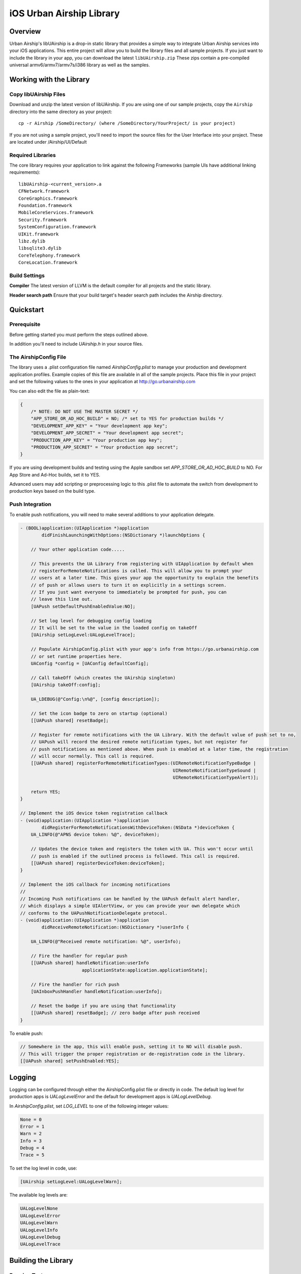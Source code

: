 iOS Urban Airship Library
=========================

Overview
--------

Urban Airship's libUAirship is a drop-in static library that provides a simple way to
integrate Urban Airship services into your iOS applications. This entire project will
allow you to build the library files and all sample projects. If you just want to
include the library in your app, you can download the latest ``libUAirship.zip``
These zips contain a pre-compiled universal armv6/armv7/armv7s/i386 library as well as the
samples.

Working with the Library
------------------------

Copy libUAirship Files
######################

Download and unzip the latest version of libUAirship.  If you are using one of our sample
projects, copy the ``Airship`` directory into the same directory as your project::

    cp -r Airship /SomeDirectory/ (where /SomeDirectory/YourProject/ is your project)

If you are not using a sample project, you'll need to import the source files for the User 
Interface into your project. These are located under /Airship/UI/Default

Required Libraries
##################

The core library requires your application to link against the following Frameworks (sample UIs
have additional linking requirements)::

    libUAirship-<current_version>.a
    CFNetwork.framework
    CoreGraphics.framework
    Foundation.framework
    MobileCoreServices.framework
    Security.framework
    SystemConfiguration.framework
    UIKit.framework
    libz.dylib
    libsqlite3.dylib
    CoreTelephony.framework
    CoreLocation.framework

Build Settings
##############

**Compiler**
The latest version of LLVM is the default compiler for all projects and the static library.
     
**Header search path**                          
Ensure that your build target's header search path includes the Airship directory.
             
Quickstart
----------

Prerequisite
############

Before getting started you must perform the steps outlined above.

In addition you'll need to include *UAirship.h* in your source files.

The AirshipConfig File
######################

The library uses a .plist configuration file named `AirshipConfig.plist` to manage your production and development
application profiles. Example copies of this file are available in all of the sample projects. Place this file
in your project and set the following values to the ones in your application at http://go.urbanairship.com

You can also edit the file as plain-text:

.. code:: js

    {
        /* NOTE: DO NOT USE THE MASTER SECRET */
        "APP_STORE_OR_AD_HOC_BUILD" = NO; /* set to YES for production builds */
        "DEVELOPMENT_APP_KEY" = "Your development app key";
        "DEVELOPMENT_APP_SECRET" = "Your development app secret";
        "PRODUCTION_APP_KEY" = "Your production app key";
        "PRODUCTION_APP_SECRET" = "Your production app secret";
    }

If you are using development builds and testing using the Apple sandbox set `APP_STORE_OR_AD_HOC_BUILD` to NO. For
App Store and Ad-Hoc builds, set it to YES.

Advanced users may add scripting or preprocessing logic to this .plist file to automate the switch from
development to production keys based on the build type.

Push Integration
################

To enable push notifications, you will need to make several additions to your application delegate.
    
.. code:: obj-c

    - (BOOL)application:(UIApplication *)application 
            didFinishLaunchingWithOptions:(NSDictionary *)launchOptions {
    
        // Your other application code.....
    
        // This prevents the UA Library from registering with UIApplication by default when
        // registerForRemoteNotifications is called. This will allow you to prompt your
        // users at a later time. This gives your app the opportunity to explain the benefits
        // of push or allows users to turn it on explicitly in a settings screen.
        // If you just want everyone to immediately be prompted for push, you can
        // leave this line out.
        [UAPush setDefaultPushEnabledValue:NO];

        // Set log level for debugging config loading
        // It will be set to the value in the loaded config on takeOff
        [UAirship setLogLevel:UALogLevelTrace];

        // Populate AirshipConfig.plist with your app's info from https://go.urbanairship.com
        // or set runtime properties here.
        UAConfig *config = [UAConfig defaultConfig];

        // Call takeOff (which creates the UAirship singleton)
        [UAirship takeOff:config];

        UA_LDEBUG(@"Config:\n%@", [config description]);

        // Set the icon badge to zero on startup (optional)
        [[UAPush shared] resetBadge];
    
        // Register for remote notifications with the UA Library. With the default value of push set to no,
        // UAPush will record the desired remote notification types, but not register for
        // push notifications as mentioned above. When push is enabled at a later time, the registration
        // will occur normally. This call is required.
        [[UAPush shared] registerForRemoteNotificationTypes:(UIRemoteNotificationTypeBadge |
                                                             UIRemoteNotificationTypeSound |
                                                             UIRemoteNotificationTypeAlert)];

        return YES;
    }
    
    // Implement the iOS device token registration callback
    - (void)application:(UIApplication *)application
            didRegisterForRemoteNotificationsWithDeviceToken:(NSData *)deviceToken {
        UA_LINFO(@"APNS device token: %@", deviceToken);

        // Updates the device token and registers the token with UA. This won't occur until
        // push is enabled if the outlined process is followed. This call is required.
        [[UAPush shared] registerDeviceToken:deviceToken];
    }
    
    // Implement the iOS callback for incoming notifications
    //
    // Incoming Push notifications can be handled by the UAPush default alert handler,
    // which displays a simple UIAlertView, or you can provide your own delegate which
    // conforms to the UAPushNotificationDelegate protocol.
    - (void)application:(UIApplication *)application
            didReceiveRemoteNotification:(NSDictionary *)userInfo {

        UA_LINFO(@"Received remote notification: %@", userInfo);

        // Fire the handler for regular push
        [[UAPush shared] handleNotification:userInfo
                           applicationState:application.applicationState];

        // Fire the handler for rich push
        [UAInboxPushHandler handleNotification:userInfo];

        // Reset the badge if you are using that functionality
        [[UAPush shared] resetBadge]; // zero badge after push received
    }
    
To enable push:

.. code:: obj-c

    // Somewhere in the app, this will enable push, setting it to NO will disable push.
    // This will trigger the proper registration or de-registration code in the library.
    [[UAPush shared] setPushEnabled:YES];

Logging
-------

Logging can be configured through either the AirshipConfig.plist file or directly in code. The
default log level for production apps is `UALogLevelError` and the default for development apps
is `UALogLevelDebug`.

In `AirshipConfig.plist`, set `LOG_LEVEL` to one of the following integer values:

.. code:: obj-c

    None = 0
    Error = 1
    Warn = 2
    Info = 3
    Debug = 4
    Trace = 5

To set the log level in code, use:

.. code:: obj-c

    [UAirship setLogLevel:UALogLevelWarn];

The available log levels are:

.. code:: obj-c

    UALogLevelNone
    UALogLevelError
    UALogLevelWarn
    UALogLevelInfo
    UALogLevelDebug
    UALogLevelTrace


Building the Library
--------------------

Running Tests
#############

The unit tests in this project require OCMock. OCMock can be installed automatically
with the use of our install script, mock_setup.sh.

Building for Distribution
#########################

To build full and push-only static libraries from the command line, run the distribution script:

.. code:: bash
    
    ./Deploy/distribute.sh

This will produce static libraries (.a files) in /Airship and create the samples and Airship library distribution zip file in
Deploy/output


Xcode 4.5 now supports the armv7s architecture, but armv6 builds are not longer supported.
To build an extra-fat binary that includes the armv6 architecture, set an environment variable pointing
to an Xcode 4.4 app:

.. code:: bash

    export XCODE_4_4_APP=/Applications/Xcode_4_4_1/Xcode.app

Contributing Code
-----------------

We accept pull requests! If you would like to submit a pull request, please fill out and submit a
Code Contribution Agreement (http://urbanairship.com/legal/contribution-agreement/).


Third Party Packages
--------------------

===================  ========  ======================================================
Third party Package  License   Copyright / Creator 
===================  ========  ======================================================
fmdb                 MIT       Copyright (c) 2008 Flying Meat Inc. gus@flyingmeat.com
SBJSON               MIT       Copyright (C) 2007-2010 Stig Brautaset.
Base64               BSD       Copyright 2009-2010 Matt Gallagher.
ZipFile-OC           BSD       Copyright (C) 1998-2005 Gilles Vollant.
Reachability         BSD       Copyright (C) 2010 Apple Inc.
MTPopupWindow        MIT       Copyright 2011 Marin Todorov
JRSwizzle            MIT       Copyright 2012 Jonathan Rentzsch
===================  ========  ======================================================
